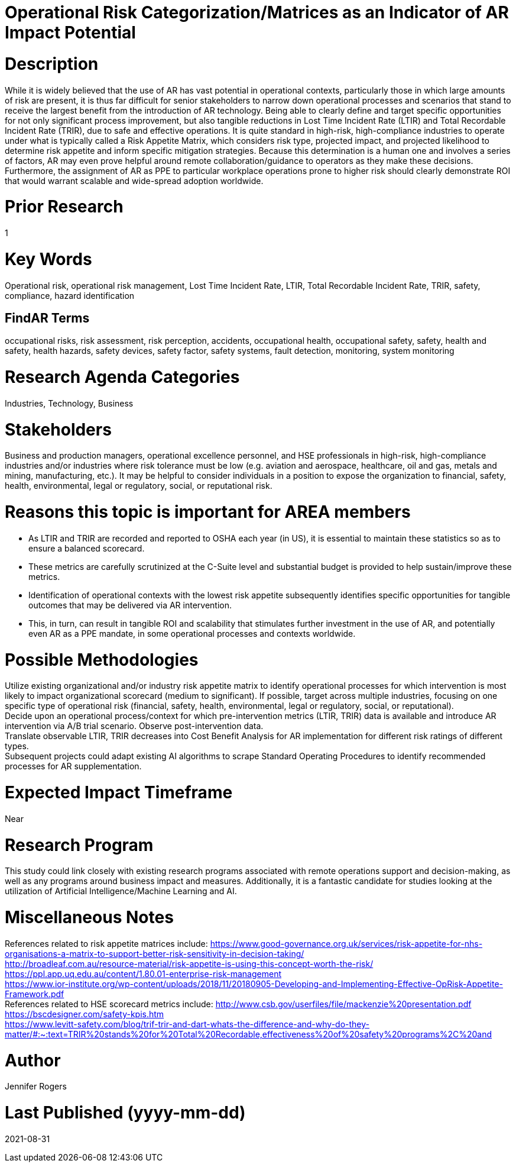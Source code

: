 
[[ra-Usafety5-riskcategorization]]

# Operational Risk Categorization/Matrices as an Indicator of AR Impact Potential

# Description
While it is widely believed that the use of AR has vast potential in operational contexts, particularly those in which large amounts of risk are present, it is thus far difficult for senior stakeholders to narrow down operational processes and scenarios that stand to receive the largest benefit from the introduction of AR technology. Being able to clearly define and target specific opportunities for not only significant process improvement, but also tangible reductions in Lost Time Incident Rate (LTIR) and Total Recordable Incident Rate (TRIR), due to safe and effective operations.  It is quite standard in high-risk, high-compliance industries to operate under what is typically called a Risk Appetite Matrix, which considers risk type, projected impact, and projected likelihood to determine risk appetite and inform specific mitigation strategies. Because this determination is a human one and involves a series of factors, AR may even prove helpful around remote collaboration/guidance to operators as they make these decisions. Furthermore, the assignment of AR as PPE to particular workplace operations prone to higher risk should clearly demonstrate ROI that would warrant scalable and wide-spread adoption worldwide.

# Prior Research
1

# Key Words
Operational risk, operational risk management, Lost Time Incident Rate, LTIR, Total Recordable Incident Rate, TRIR, safety, compliance, hazard identification

## FindAR Terms
occupational risks, risk assessment, risk perception, accidents, occupational health, occupational safety, safety, health and safety, health hazards, safety devices, safety factor, safety systems, fault detection, monitoring, system monitoring

# Research Agenda Categories
Industries, Technology, Business

# Stakeholders
Business and production managers, operational excellence personnel, and HSE professionals in high-risk, high-compliance industries and/or industries where risk tolerance must be low (e.g. aviation and aerospace, healthcare, oil and gas, metals and mining, manufacturing, etc.). It may be helpful to consider individuals in a position to expose the organization to financial, safety, health, environmental, legal or regulatory, social, or reputational risk.

# Reasons this topic is important for AREA members
- As LTIR and TRIR are recorded and reported to OSHA each year (in US), it is essential to maintain these statistics so as to ensure a balanced scorecard.
- These metrics are carefully scrutinized at the C-Suite level and substantial budget is provided to help sustain/improve these metrics.
- Identification of operational contexts with the lowest risk appetite subsequently identifies specific opportunities for tangible outcomes that may be delivered via AR intervention.
- This, in turn, can result in tangible ROI and scalability that stimulates further investment in the use of AR, and potentially even AR as a PPE mandate, in some operational processes and contexts worldwide.

# Possible Methodologies
Utilize existing organizational and/or industry risk appetite matrix to identify operational processes for which intervention is most likely to impact organizational scorecard (medium to significant). If possible, target across multiple industries, focusing on one specific type of operational risk (financial, safety, health, environmental, legal or regulatory, social, or reputational). +
Decide upon an operational process/context for which pre-intervention metrics (LTIR, TRIR) data is available and introduce AR intervention via A/B trial scenario. Observe post-intervention data. +
Translate observable LTIR, TRIR decreases into Cost Benefit Analysis for AR implementation for different risk ratings of different types. +
Subsequent projects could adapt existing AI algorithms to scrape Standard Operating Procedures to identify recommended processes for AR supplementation. +

# Expected Impact Timeframe
Near

# Research Program
This study could link closely with existing research programs associated with remote operations support and decision-making, as well as any programs around business impact and measures. Additionally, it is a fantastic candidate for studies looking at the utilization of Artificial Intelligence/Machine Learning and AI.

# Miscellaneous Notes
References related to risk appetite matrices include:
https://www.good-governance.org.uk/services/risk-appetite-for-nhs-organisations-a-matrix-to-support-better-risk-sensitivity-in-decision-taking/ +
http://broadleaf.com.au/resource-material/risk-appetite-is-using-this-concept-worth-the-risk/ +
https://ppl.app.uq.edu.au/content/1.80.01-enterprise-risk-management +
https://www.ior-institute.org/wp-content/uploads/2018/11/20180905-Developing-and-Implementing-Effective-OpRisk-Appetite-Framework.pdf +
References related to HSE scorecard metrics include:
http://www.csb.gov/userfiles/file/mackenzie%20presentation.pdf +
https://bscdesigner.com/safety-kpis.htm +
https://www.levitt-safety.com/blog/trif-trir-and-dart-whats-the-difference-and-why-do-they-matter/#:~:text=TRIR%20stands%20for%20Total%20Recordable,effectiveness%20of%20safety%20programs%2C%20and +

# Author
Jennifer Rogers

# Last Published (yyyy-mm-dd)
2021-08-31

